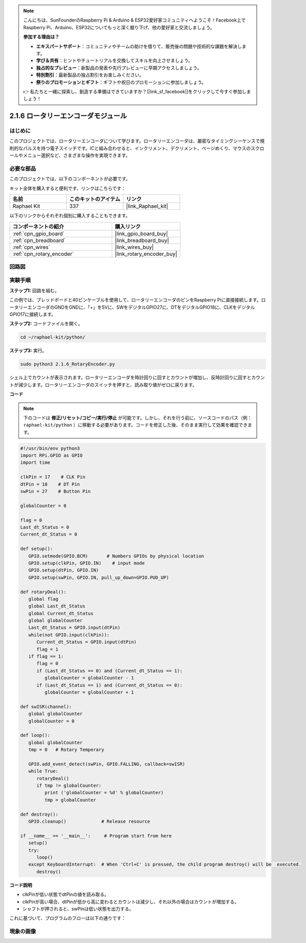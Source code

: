 .. note::

    こんにちは、SunFounderのRaspberry Pi & Arduino & ESP32愛好家コミュニティへようこそ！Facebook上でRaspberry Pi、Arduino、ESP32についてもっと深く掘り下げ、他の愛好家と交流しましょう。

    **参加する理由は？**

    - **エキスパートサポート**：コミュニティやチームの助けを借りて、販売後の問題や技術的な課題を解決します。
    - **学び＆共有**：ヒントやチュートリアルを交換してスキルを向上させましょう。
    - **独占的なプレビュー**：新製品の発表や先行プレビューに早期アクセスしましょう。
    - **特別割引**：最新製品の独占割引をお楽しみください。
    - **祭りのプロモーションとギフト**：ギフトや祝日のプロモーションに参加しましょう。

    👉 私たちと一緒に探索し、創造する準備はできていますか？[|link_sf_facebook|]をクリックして今すぐ参加しましょう！

.. _2.1.6_py:

2.1.6 ロータリーエンコーダモジュール
====================================

はじめに
------------------

このプロジェクトでは、ロータリーエンコーダについて学びます。ロータリーエンコーダは、厳密なタイミングシーケンスで規則的なパルスを持つ電子スイッチです。ICと組み合わせると、インクリメント、デクリメント、ページめくり、マウスのスクロールやメニュー選択など、さまざまな操作を実現できます。

必要な部品
------------------------------

このプロジェクトでは、以下のコンポーネントが必要です。

.. image:: ../img/Part_two_25.png

キット全体を購入すると便利です、リンクはこちらです：

.. list-table::
    :widths: 20 20 20
    :header-rows: 1

    *   - 名前
        - このキットのアイテム
        - リンク
    *   - Raphael Kit
        - 337
        - |link_Raphael_kit|

以下のリンクからそれぞれ個別に購入することもできます。

.. list-table::
    :widths: 30 20
    :header-rows: 1

    *   - コンポーネントの紹介
        - 購入リンク

    *   - :ref:`cpn_gpio_board`
        - |link_gpio_board_buy|
    *   - :ref:`cpn_breadboard`
        - |link_breadboard_buy|
    *   - :ref:`cpn_wires`
        - |link_wires_buy|
    *   - :ref:`cpn_rotary_encoder`
        - |link_rotary_encoder_buy|

回路図
------------------------

.. image:: ../img/image349.png
   :align: center

実験手順
-----------------------

**ステップ1:** 回路を組む。

.. image:: ../img/2.1.6_fritzing.png
   :align: center

この例では、ブレッドボードと40ピンケーブルを使用して、ロータリーエンコーダのピンをRaspberry Piに直接接続します。ロータリーエンコーダのGNDをGNDに、「+」を5Vに、SWをデジタルGPIO27に、DTをデジタルGPIO18に、CLKをデジタルGPIO17に接続します。

**ステップ2:** コードファイルを開く。

.. raw:: html

   <run></run>

.. code-block::

    cd ~/raphael-kit/python/

**ステップ3:** 実行。

.. raw:: html

   <run></run>

.. code-block::

    sudo python3 2.1.6_RotaryEncoder.py

シェル上でカウントが表示されます。ロータリーエンコーダを時計回りに回すとカウントが増加し、反時計回りに回すとカウントが減少します。ロータリーエンコーダのスイッチを押すと、読み取り値がゼロに戻ります。

**コード**

.. note::

   下のコードは **修正/リセット/コピー/実行/停止** が可能です。しかし、それを行う前に、ソースコードのパス（例： ``raphael-kit/python`` ）に移動する必要があります。コードを修正した後、そのまま実行して効果を確認できます。

.. raw:: html

    <run></run>



.. code-block:: python

   #!/usr/bin/env python3
   import RPi.GPIO as GPIO
   import time

   clkPin = 17    # CLK Pin
   dtPin = 18    # DT Pin
   swPin = 27    # Button Pin

   globalCounter = 0

   flag = 0
   Last_dt_Status = 0
   Current_dt_Status = 0

   def setup():
      GPIO.setmode(GPIO.BCM)       # Numbers GPIOs by physical location
      GPIO.setup(clkPin, GPIO.IN)    # input mode
      GPIO.setup(dtPin, GPIO.IN)
      GPIO.setup(swPin, GPIO.IN, pull_up_down=GPIO.PUD_UP)

   def rotaryDeal():
      global flag
      global Last_dt_Status
      global Current_dt_Status
      global globalCounter
      Last_dt_Status = GPIO.input(dtPin)
      while(not GPIO.input(clkPin)):
         Current_dt_Status = GPIO.input(dtPin)
         flag = 1
      if flag == 1:
         flag = 0
         if (Last_dt_Status == 0) and (Current_dt_Status == 1):
            globalCounter = globalCounter - 1
         if (Last_dt_Status == 1) and (Current_dt_Status == 0):
            globalCounter = globalCounter + 1

   def swISR(channel):
      global globalCounter
      globalCounter = 0

   def loop():
      global globalCounter
      tmp = 0	# Rotary Temperary

      GPIO.add_event_detect(swPin, GPIO.FALLING, callback=swISR)
      while True:
         rotaryDeal()
         if tmp != globalCounter:
            print ('globalCounter = %d' % globalCounter)
            tmp = globalCounter

   def destroy():
      GPIO.cleanup()             # Release resource

   if __name__ == '__main__':     # Program start from here
      setup()
      try:
         loop()
      except KeyboardInterrupt:  # When 'Ctrl+C' is pressed, the child program destroy() will be  executed.
         destroy()


**コード説明**

* clkPinが低い状態でdtPinの値を読み取る。
* clkPinが高い場合、dtPinが低から高に変わるとカウントは減少し、それ以外の場合はカウントが増加する。
* シャフトが押されると、swPinは低い状態を出力する。

これに基づいて、プログラムのフローは以下の通りです：

.. image:: ../img/2.1.6_flow.png
   :align: center

現象の画像
------------------

.. image:: ../img/2.1.6rotary_ecoder.JPG
   :align: center